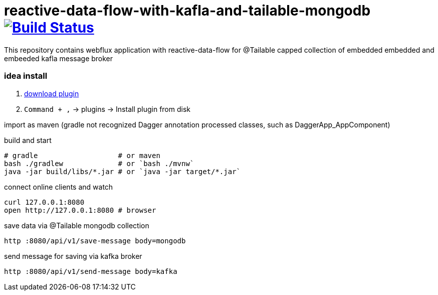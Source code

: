 = reactive-data-flow-with-kafla-and-tailable-mongodb image:https://travis-ci.org/daggerok/reactive-webflux-data-flow-with-embedded-kafla-and-tailable-mongodb-capped-collection.svg?branch=master["Build Status", link="https://travis-ci.org/daggerok/reactive-webflux-data-flow-with-embedded-kafla-and-tailable-mongodb-capped-collection"]

//tag::content[]

This repository contains webflux application with reactive-data-flow for @Tailable capped collection of embedded embedded and embeeded kafla message broker

=== idea install

. link:https://github.com/square/dagger-intellij-plugin/blob/master/dagger-intellij-plugin.jar[download plugin]
. `Command + ,` -> plugins -> Install plugin from disk

import as maven (gradle not recognized Dagger annotation processed classes, such as DaggerApp_AppComponent)

.build and start
----
# gradle                   # or maven
bash ./gradlew             # or `bash ./mvnw`
java -jar build/libs/*.jar # or `java -jar target/*.jar`
----

.connect online clients and watch
----
curl 127.0.0.1:8080
open http://127.0.0.1:8080 # browser
----

.save data via @Tailable mongodb collection
----
http :8080/api/v1/save-message body=mongodb
----

.send message for saving via kafka broker
----
http :8080/api/v1/send-message body=kafka
----

//end::content[]
